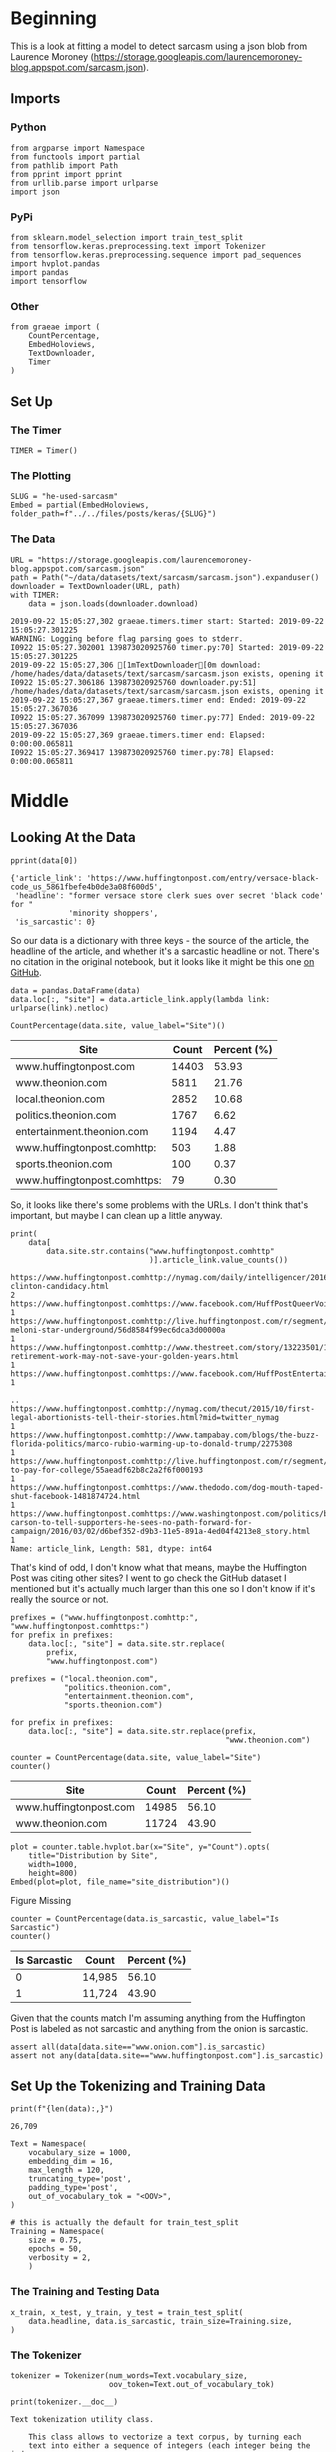 #+BEGIN_COMMENT
.. title: He Used Sarcasm
.. slug: he-used-sarcasm
.. date: 2019-09-21 19:01:16 UTC-07:00
.. tags: nlp
.. category:NLP 
.. link: 
.. description: A model to detect sarcasm
.. type: text

#+END_COMMENT
#+OPTIONS: ^:{}
#+TOC: headlines 3
* Beginning
  This is a look at fitting a model to detect sarcasm using a json blob from Laurence Moroney (https://storage.googleapis.com/laurencemoroney-blog.appspot.com/sarcasm.json). 
** Imports
*** Python
#+begin_src ipython :session kernel-17278-ssh.json :results none
from argparse import Namespace
from functools import partial
from pathlib import Path
from pprint import pprint
from urllib.parse import urlparse
import json
#+end_src
*** PyPi
#+begin_src ipython :session kernel-17278-ssh.json :results none
from sklearn.model_selection import train_test_split
from tensorflow.keras.preprocessing.text import Tokenizer
from tensorflow.keras.preprocessing.sequence import pad_sequences
import hvplot.pandas
import pandas
import tensorflow
#+end_src
*** Other
#+begin_src ipython :session kernel-17278-ssh.json :results none
from graeae import (
    CountPercentage,
    EmbedHoloviews,
    TextDownloader,
    Timer
)
#+end_src
** Set Up
*** The Timer
#+begin_src ipython :session kernel-17278-ssh.json :results none
TIMER = Timer()
#+end_src
*** The Plotting
#+begin_src ipython :session kernel-17278-ssh.json :results none
SLUG = "he-used-sarcasm"
Embed = partial(EmbedHoloviews, folder_path=f"../../files/posts/keras/{SLUG}")
#+end_src
*** The Data
#+begin_src ipython :session kernel-17278-ssh.json :results output :exports both
URL = "https://storage.googleapis.com/laurencemoroney-blog.appspot.com/sarcasm.json"
path = Path("~/data/datasets/text/sarcasm/sarcasm.json").expanduser()
downloader = TextDownloader(URL, path)
with TIMER:
    data = json.loads(downloader.download)
#+end_src

#+RESULTS:
: 2019-09-22 15:05:27,302 graeae.timers.timer start: Started: 2019-09-22 15:05:27.301225
: WARNING: Logging before flag parsing goes to stderr.
: I0922 15:05:27.302001 139873020925760 timer.py:70] Started: 2019-09-22 15:05:27.301225
: 2019-09-22 15:05:27,306 [1mTextDownloader[0m download: /home/hades/data/datasets/text/sarcasm/sarcasm.json exists, opening it
: I0922 15:05:27.306186 139873020925760 downloader.py:51] /home/hades/data/datasets/text/sarcasm/sarcasm.json exists, opening it
: 2019-09-22 15:05:27,367 graeae.timers.timer end: Ended: 2019-09-22 15:05:27.367036
: I0922 15:05:27.367099 139873020925760 timer.py:77] Ended: 2019-09-22 15:05:27.367036
: 2019-09-22 15:05:27,369 graeae.timers.timer end: Elapsed: 0:00:00.065811
: I0922 15:05:27.369417 139873020925760 timer.py:78] Elapsed: 0:00:00.065811

* Middle
** Looking At the Data
#+begin_src ipython :session kernel-17278-ssh.json :results output :exports both
pprint(data[0])
#+end_src

#+RESULTS:
: {'article_link': 'https://www.huffingtonpost.com/entry/versace-black-code_us_5861fbefe4b0de3a08f600d5',
:  'headline': "former versace store clerk sues over secret 'black code' for "
:              'minority shoppers',
:  'is_sarcastic': 0}

So our data is a dictionary with three keys - the source of the article, the headline of the article, and whether it's a sarcastic headline or not. There's no citation in the original notebook, but it looks like it might be this one [[https://github.com/rishabhmisra/News-Headlines-Dataset-For-Sarcasm-Detection][on GitHub]].

#+begin_src ipython :session kernel-17278-ssh.json :results none
data = pandas.DataFrame(data)
data.loc[:, "site"] = data.article_link.apply(lambda link: urlparse(link).netloc)
#+end_src

#+begin_src ipython :session kernel-17278-ssh.json :results output raw :exports both
CountPercentage(data.site, value_label="Site")()
#+end_src

#+RESULTS:
| Site                         | Count | Percent (%) |
|------------------------------+-------+-------------|
| www.huffingtonpost.com       | 14403 |       53.93 |
| www.theonion.com             |  5811 |       21.76 |
| local.theonion.com           |  2852 |       10.68 |
| politics.theonion.com        |  1767 |        6.62 |
| entertainment.theonion.com   |  1194 |        4.47 |
| www.huffingtonpost.comhttp:  |   503 |        1.88 |
| sports.theonion.com          |   100 |        0.37 |
| www.huffingtonpost.comhttps: |    79 |        0.30 |

So, it looks like there's some problems with the URLs. I don't think that's important, but maybe I can clean up a little anyway.

#+begin_src ipython :session kernel-17278-ssh.json :results output :exports both
print(
    data[
        data.site.str.contains("www.huffingtonpost.comhttp"
                               )].article_link.value_counts())
#+end_src

#+RESULTS:
#+begin_example
https://www.huffingtonpost.comhttp://nymag.com/daily/intelligencer/2016/05/hillary-clinton-candidacy.html                                                                                              2
https://www.huffingtonpost.comhttps://www.facebook.com/HuffPostQueerVoices/videos/1153919084666530/                                                                                                    1
https://www.huffingtonpost.comhttp://live.huffingtonpost.com/r/segment/chris-meloni-star-underground/56d8584f99ec6dca3d00000a                                                                          1
https://www.huffingtonpost.comhttp://www.thestreet.com/story/13223501/1/post-retirement-work-may-not-save-your-golden-years.html                                                                       1
https://www.huffingtonpost.comhttps://www.facebook.com/HuffPostEntertainment/                                                                                                                          1
                                                                                                                                                                                                      ..
https://www.huffingtonpost.comhttp://nymag.com/thecut/2015/10/first-legal-abortionists-tell-their-stories.html?mid=twitter_nymag                                                                       1
https://www.huffingtonpost.comhttp://www.tampabay.com/blogs/the-buzz-florida-politics/marco-rubio-warming-up-to-donald-trump/2275308                                                                   1
https://www.huffingtonpost.comhttp://live.huffingtonpost.com/r/segment/porn-to-pay-for-college/55aeadf62b8c2a2f6f000193                                                                                1
https://www.huffingtonpost.comhttps://www.thedodo.com/dog-mouth-taped-shut-facebook-1481874724.html                                                                                                    1
https://www.huffingtonpost.comhttps://www.washingtonpost.com/politics/ben-carson-to-tell-supporters-he-sees-no-path-forward-for-campaign/2016/03/02/d6bef352-d9b3-11e5-891a-4ed04f4213e8_story.html    1
Name: article_link, Length: 581, dtype: int64
#+end_example

That's kind of odd, I don't know what that means, maybe the Huffington Post was citing other sites? I went to go check the GitHub dataset I mentioned but it's actually much larger than this one so I don't know if it's really the source or not.

#+begin_src ipython :session kernel-17278-ssh.json :results none
prefixes = ("www.huffingtonpost.comhttp:", "www.huffingtonpost.comhttps:")
for prefix in prefixes:
    data.loc[:, "site"] = data.site.str.replace(
        prefix,
        "www.huffingtonpost.com")

prefixes = ("local.theonion.com",
            "politics.theonion.com",
            "entertainment.theonion.com",
            "sports.theonion.com")

for prefix in prefixes:
    data.loc[:, "site"] = data.site.str.replace(prefix,
                                                "www.theonion.com")
#+end_src

#+begin_src ipython :session kernel-17278-ssh.json :results output raw :exports both
counter = CountPercentage(data.site, value_label="Site")
counter()
#+end_src

#+RESULTS:
| Site                   | Count | Percent (%) |
|------------------------+-------+-------------|
| www.huffingtonpost.com | 14985 |       56.10 |
| www.theonion.com       | 11724 |       43.90 |

#+begin_src ipython :session kernel-17278-ssh.json :results output raw :exports both
plot = counter.table.hvplot.bar(x="Site", y="Count").opts(
    title="Distribution by Site",
    width=1000,
    height=800)
Embed(plot=plot, file_name="site_distribution")()
#+end_src

#+RESULTS:
#+begin_export html
<object type="text/html" data="site_distribution.html" style="width:100%" height=800>
  <p>Figure Missing</p>
</object>
#+end_export

#+begin_src ipython :session kernel-17278-ssh.json :results output raw :exports both
counter = CountPercentage(data.is_sarcastic, value_label="Is Sarcastic")
counter()
#+end_src

#+RESULTS:
| Is Sarcastic | Count  | Percent (%) |
|--------------+--------+-------------|
|            0 | 14,985 |       56.10 |
|            1 | 11,724 |       43.90 |

Given that the counts match I'm assuming anything from the Huffington Post is labeled as not sarcastic and anything from the onion is sarcastic.

#+begin_src ipython :session kernel-17278-ssh.json :results none
assert all(data[data.site=="www.onion.com"].is_sarcastic)
assert not any(data[data.site=="www.huffingtonpost.com"].is_sarcastic)
#+end_src

** Set Up the Tokenizing and Training Data
#+begin_src ipython :session kernel-17278-ssh.json :results output :exports both
print(f"{len(data):,}")
#+end_src

#+RESULTS:
: 26,709

#+begin_src ipython :session kernel-17278-ssh.json :results none
Text = Namespace(
    vocabulary_size = 1000,
    embedding_dim = 16,
    max_length = 120,
    truncating_type='post',
    padding_type='post',
    out_of_vocabulary_tok = "<OOV>",
)

# this is actually the default for train_test_split
Training = Namespace(
    size = 0.75,
    epochs = 50,
    verbosity = 2,
    )
#+end_src
*** The Training and Testing Data 
#+begin_src ipython :session kernel-17278-ssh.json :results none
x_train, x_test, y_train, y_test = train_test_split(
    data.headline, data.is_sarcastic, train_size=Training.size,
)
#+end_src
*** The Tokenizer

#+begin_src ipython :session kernel-17278-ssh.json :results none
tokenizer = Tokenizer(num_words=Text.vocabulary_size,
                      oov_token=Text.out_of_vocabulary_tok)
#+end_src

#+begin_src ipython :session kernel-17278-ssh.json :results output :exports both
print(tokenizer.__doc__)
#+end_src

#+RESULTS:
#+begin_example
Text tokenization utility class.

    This class allows to vectorize a text corpus, by turning each
    text into either a sequence of integers (each integer being the index
    of a token in a dictionary) or into a vector where the coefficient
    for each token could be binary, based on word count, based on tf-idf...

    # Arguments
        num_words: the maximum number of words to keep, based
            on word frequency. Only the most common `num_words-1` words will
            be kept.
        filters: a string where each element is a character that will be
            filtered from the texts. The default is all punctuation, plus
            tabs and line breaks, minus the `'` character.
        lower: boolean. Whether to convert the texts to lowercase.
        split: str. Separator for word splitting.
        char_level: if True, every character will be treated as a token.
        oov_token: if given, it will be added to word_index and used to
            replace out-of-vocabulary words during text_to_sequence calls

    By default, all punctuation is removed, turning the texts into
    space-separated sequences of words
    (words maybe include the `'` character). These sequences are then
    split into lists of tokens. They will then be indexed or vectorized.

    `0` is a reserved index that won't be assigned to any word.
#+end_example

Now that we have a tokenizer we can tokenize our training headlines.

#+begin_src ipython :session kernel-17278-ssh.json :results output :exports both
help(tokenizer.fit_on_texts)
#+end_src

#+RESULTS:
#+begin_example
Help on method fit_on_texts in module keras_preprocessing.text:

fit_on_texts(texts) method of keras_preprocessing.text.Tokenizer instance
    Updates internal vocabulary based on a list of texts.
    
    In the case where texts contains lists,
    we assume each entry of the lists to be a token.
    
    Required before using `texts_to_sequences` or `texts_to_matrix`.
    
    # Arguments
        texts: can be a list of strings,
            a generator of strings (for memory-efficiency),
            or a list of list of strings.

#+end_example

#+begin_src ipython :session kernel-17278-ssh.json :results none
tokenizer.fit_on_texts(x_train)
#+end_src

Now that we've fit the headlines we can get the word index, a dict mapping words to their index.
#+begin_src ipython :session kernel-17278-ssh.json :results none
word_index = tokenizer.word_index
#+end_src

Note that the tokenizer doesn't remove stop-words.

#+begin_src ipython :session kernel-17278-ssh.json :results output :exports both
print("the" in word_index)
#+end_src

#+RESULTS:
: True

Now we'll convert the training headlines to sequences of numbers.

#+begin_src ipython :session kernel-17278-ssh.json :results output :exports both
help(tokenizer.texts_to_sequences)
#+end_src

#+RESULTS:
#+begin_example
Help on method texts_to_sequences in module keras_preprocessing.text:

texts_to_sequences(texts) method of keras_preprocessing.text.Tokenizer instance
    Transforms each text in texts to a sequence of integers.
    
    Only top `num_words-1` most frequent words will be taken into account.
    Only words known by the tokenizer will be taken into account.
    
    # Arguments
        texts: A list of texts (strings).
    
    # Returns
        A list of sequences.

#+end_example

We're also going to have to pad them to make them the same length.

#+begin_src ipython :session kernel-17278-ssh.json :results output :exports both
help(pad_sequences)
#+end_src

#+RESULTS:
#+begin_example
Help on function pad_sequences in module keras_preprocessing.sequence:

pad_sequences(sequences, maxlen=None, dtype='int32', padding='pre', truncating='pre', value=0.0)
    Pads sequences to the same length.
    
    This function transforms a list of
    `num_samples` sequences (lists of integers)
    into a 2D Numpy array of shape `(num_samples, num_timesteps)`.
    `num_timesteps` is either the `maxlen` argument if provided,
    or the length of the longest sequence otherwise.
    
    Sequences that are shorter than `num_timesteps`
    are padded with `value` at the end.
    
    Sequences longer than `num_timesteps` are truncated
    so that they fit the desired length.
    The position where padding or truncation happens is determined by
    the arguments `padding` and `truncating`, respectively.
    
    Pre-padding is the default.
    
    # Arguments
        sequences: List of lists, where each element is a sequence.
        maxlen: Int, maximum length of all sequences.
        dtype: Type of the output sequences.
            To pad sequences with variable length strings, you can use `object`.
        padding: String, 'pre' or 'post':
            pad either before or after each sequence.
        truncating: String, 'pre' or 'post':
            remove values from sequences larger than
            `maxlen`, either at the beginning or at the end of the sequences.
        value: Float or String, padding value.
    
    # Returns
        x: Numpy array with shape `(len(sequences), maxlen)`
    
    # Raises
        ValueError: In case of invalid values for `truncating` or `padding`,
            or in case of invalid shape for a `sequences` entry.

#+end_example

#+begin_src ipython :session kernel-17278-ssh.json :results none
training_sequences = tokenizer.texts_to_sequences(x_train)
training_padded = pad_sequences(training_sequences, maxlen=Text.max_length, padding=Text.padding_type, truncating=Text.truncating_type)

testing_sequences = tokenizer.texts_to_sequences(x_test)
testing_padded = pad_sequences(testing_sequences, maxlen=Text.max_length, padding=Text.padding_type, truncating=Text.truncating_type)
#+end_src
** Build The Model
   We're going to use a convolutional neural network to try and classify our headlines as sarcastic or not-sarcastic.

*** It's a Sequence of Layers
#+begin_src ipython :session kernel-17278-ssh.json :results output :exports both
print(tensorflow.keras.Sequential.__doc__)
#+end_src

#+RESULTS:
#+begin_example
Linear stack of layers.

  Arguments:
      layers: list of layers to add to the model.

  Example:

  ```python
  # Optionally, the first layer can receive an `input_shape` argument:
  model = Sequential()
  model.add(Dense(32, input_shape=(500,)))
  # Afterwards, we do automatic shape inference:
  model.add(Dense(32))

  # This is identical to the following:
  model = Sequential()
  model.add(Dense(32, input_dim=500))

  # And to the following:
  model = Sequential()
  model.add(Dense(32, batch_input_shape=(None, 500)))

  # Note that you can also omit the `input_shape` argument:
  # In that case the model gets built the first time you call `fit` (or other
  # training and evaluation methods).
  model = Sequential()
  model.add(Dense(32))
  model.add(Dense(32))
  model.compile(optimizer=optimizer, loss=loss)
  # This builds the model for the first time:
  model.fit(x, y, batch_size=32, epochs=10)

  # Note that when using this delayed-build pattern (no input shape specified),
  # the model doesn't have any weights until the first call
  # to a training/evaluation method (since it isn't yet built):
  model = Sequential()
  model.add(Dense(32))
  model.add(Dense(32))
  model.weights  # returns []

  # Whereas if you specify the input shape, the model gets built continuously
  # as you are adding layers:
  model = Sequential()
  model.add(Dense(32, input_shape=(500,)))
  model.add(Dense(32))
  model.weights  # returns list of length 4

  # When using the delayed-build pattern (no input shape specified), you can
  # choose to manually build your model by calling `build(batch_input_shape)`:
  model = Sequential()
  model.add(Dense(32))
  model.add(Dense(32))
  model.build((None, 500))
  model.weights  # returns list of length 4
  ```
  
#+end_example

*** Start With An Embedding Layer
#+begin_src ipython :session kernel-17278-ssh.json :results output :exports both
print(tensorflow.keras.layers.Embedding.__doc__)
#+end_src

#+RESULTS:
#+begin_example
Turns positive integers (indexes) into dense vectors of fixed size.

  e.g. `[[4], [20]] -> [[0.25, 0.1], [0.6, -0.2]]`

  This layer can only be used as the first layer in a model.

  Example:

  ```python
  model = Sequential()
  model.add(Embedding(1000, 64, input_length=10))
  # the model will take as input an integer matrix of size (batch,
  # input_length).
  # the largest integer (i.e. word index) in the input should be no larger
  # than 999 (vocabulary size).
  # now model.output_shape == (None, 10, 64), where None is the batch
  # dimension.

  input_array = np.random.randint(1000, size=(32, 10))

  model.compile('rmsprop', 'mse')
  output_array = model.predict(input_array)
  assert output_array.shape == (32, 10, 64)
  ```

  Arguments:
    input_dim: int > 0. Size of the vocabulary,
      i.e. maximum integer index + 1.
    output_dim: int >= 0. Dimension of the dense embedding.
    embeddings_initializer: Initializer for the `embeddings` matrix.
    embeddings_regularizer: Regularizer function applied to
      the `embeddings` matrix.
    embeddings_constraint: Constraint function applied to
      the `embeddings` matrix.
    mask_zero: Whether or not the input value 0 is a special "padding"
      value that should be masked out.
      This is useful when using recurrent layers
      which may take variable length input.
      If this is `True` then all subsequent layers
      in the model need to support masking or an exception will be raised.
      If mask_zero is set to True, as a consequence, index 0 cannot be
      used in the vocabulary (input_dim should equal size of
      vocabulary + 1).
    input_length: Length of input sequences, when it is constant.
      This argument is required if you are going to connect
      `Flatten` then `Dense` layers upstream
      (without it, the shape of the dense outputs cannot be computed).

  Input shape:
    2D tensor with shape: `(batch_size, input_length)`.

  Output shape:
    3D tensor with shape: `(batch_size, input_length, output_dim)`.
  
#+end_example

*** The Convolutional Layer
#+begin_src ipython :session kernel-17278-ssh.json :results output :exports both
print(tensorflow.keras.layers.Conv1D.__doc__)
#+end_src

#+RESULTS:
#+begin_example
1D convolution layer (e.g. temporal convolution).

  This layer creates a convolution kernel that is convolved
  with the layer input over a single spatial (or temporal) dimension
  to produce a tensor of outputs.
  If `use_bias` is True, a bias vector is created and added to the outputs.
  Finally, if `activation` is not `None`,
  it is applied to the outputs as well.

  When using this layer as the first layer in a model,
  provide an `input_shape` argument
  (tuple of integers or `None`, e.g.
  `(10, 128)` for sequences of 10 vectors of 128-dimensional vectors,
  or `(None, 128)` for variable-length sequences of 128-dimensional vectors.

  Arguments:
    filters: Integer, the dimensionality of the output space
      (i.e. the number of output filters in the convolution).
    kernel_size: An integer or tuple/list of a single integer,
      specifying the length of the 1D convolution window.
    strides: An integer or tuple/list of a single integer,
      specifying the stride length of the convolution.
      Specifying any stride value != 1 is incompatible with specifying
      any `dilation_rate` value != 1.
    padding: One of `"valid"`, `"causal"` or `"same"` (case-insensitive).
      `"causal"` results in causal (dilated) convolutions, e.g. output[t]
      does not depend on input[t+1:]. Useful when modeling temporal data
      where the model should not violate the temporal order.
      See [WaveNet: A Generative Model for Raw Audio, section
        2.1](https://arxiv.org/abs/1609.03499).
    data_format: A string,
      one of `channels_last` (default) or `channels_first`.
    dilation_rate: an integer or tuple/list of a single integer, specifying
      the dilation rate to use for dilated convolution.
      Currently, specifying any `dilation_rate` value != 1 is
      incompatible with specifying any `strides` value != 1.
    activation: Activation function to use.
      If you don't specify anything, no activation is applied
      (ie. "linear" activation: `a(x) = x`).
    use_bias: Boolean, whether the layer uses a bias vector.
    kernel_initializer: Initializer for the `kernel` weights matrix.
    bias_initializer: Initializer for the bias vector.
    kernel_regularizer: Regularizer function applied to
      the `kernel` weights matrix.
    bias_regularizer: Regularizer function applied to the bias vector.
    activity_regularizer: Regularizer function applied to
      the output of the layer (its "activation")..
    kernel_constraint: Constraint function applied to the kernel matrix.
    bias_constraint: Constraint function applied to the bias vector.

  Examples:
    ```python
    # Small convolutional model for 128-length vectors with 6 timesteps
    # model.input_shape == (None, 6, 128)
    
    model = Sequential()
    model.add(Conv1D(32, 3, 
              activation='relu', 
              input_shape=(6, 128)))
    
    # now: model.output_shape == (None, 4, 32)
    ```

  Input shape:
    3D tensor with shape: `(batch_size, steps, input_dim)`

  Output shape:
    3D tensor with shape: `(batch_size, new_steps, filters)`
      `steps` value might have changed due to padding or strides.
  
#+end_example

*** A Pooling Layer
#+begin_src ipython :session kernel-17278-ssh.json :results output :exports both
print(tensorflow.keras.layers.GlobalMaxPooling1D.__doc__)
#+end_src

#+RESULTS:
#+begin_example
Global max pooling operation for temporal data.

  Arguments:
    data_format: A string,
      one of `channels_last` (default) or `channels_first`.
      The ordering of the dimensions in the inputs.
      `channels_last` corresponds to inputs with shape
      `(batch, steps, features)` while `channels_first`
      corresponds to inputs with shape
      `(batch, features, steps)`.

  Input shape:
    - If `data_format='channels_last'`:
      3D tensor with shape:
      `(batch_size, steps, features)`
    - If `data_format='channels_first'`:
      3D tensor with shape:
      `(batch_size, features, steps)`

  Output shape:
    2D tensor with shape `(batch_size, features)`.
  
#+end_example

*** The Fully-Connected Layers
    Finally our output layers.
#+begin_src ipython :session kernel-17278-ssh.json :results output :exports both
print(tensorflow.keras.layers.Dense.__doc__)
#+end_src

#+RESULTS:
#+begin_example
Just your regular densely-connected NN layer.

  `Dense` implements the operation:
  `output = activation(dot(input, kernel) + bias)`
  where `activation` is the element-wise activation function
  passed as the `activation` argument, `kernel` is a weights matrix
  created by the layer, and `bias` is a bias vector created by the layer
  (only applicable if `use_bias` is `True`).

  Note: If the input to the layer has a rank greater than 2, then
  it is flattened prior to the initial dot product with `kernel`.

  Example:

  ```python
  # as first layer in a sequential model:
  model = Sequential()
  model.add(Dense(32, input_shape=(16,)))
  # now the model will take as input arrays of shape (*, 16)
  # and output arrays of shape (*, 32)

  # after the first layer, you don't need to specify
  # the size of the input anymore:
  model.add(Dense(32))
  ```

  Arguments:
    units: Positive integer, dimensionality of the output space.
    activation: Activation function to use.
      If you don't specify anything, no activation is applied
      (ie. "linear" activation: `a(x) = x`).
    use_bias: Boolean, whether the layer uses a bias vector.
    kernel_initializer: Initializer for the `kernel` weights matrix.
    bias_initializer: Initializer for the bias vector.
    kernel_regularizer: Regularizer function applied to
      the `kernel` weights matrix.
    bias_regularizer: Regularizer function applied to the bias vector.
    activity_regularizer: Regularizer function applied to
      the output of the layer (its "activation")..
    kernel_constraint: Constraint function applied to
      the `kernel` weights matrix.
    bias_constraint: Constraint function applied to the bias vector.

  Input shape:
    N-D tensor with shape: `(batch_size, ..., input_dim)`.
    The most common situation would be
    a 2D input with shape `(batch_size, input_dim)`.

  Output shape:
    N-D tensor with shape: `(batch_size, ..., units)`.
    For instance, for a 2D input with shape `(batch_size, input_dim)`,
    the output would have shape `(batch_size, units)`.
  
#+end_example

*** Build It
    I originally added the layers using the =model.add= method, but then when I tried to train it the output said the layers didn't have gradients and it never improved... mysterious.
#+begin_src ipython :session kernel-17278-ssh.json :results none
model = tensorflow.keras.Sequential([
    tensorflow.keras.layers.Embedding(
        input_dim=Text.vocabulary_size,
        output_dim=Text.embedding_dim,
        input_length=Text.max_length),
    tensorflow.keras.layers.Conv1D(filters=128,
                                   kernel_size=5,
                                   activation='relu'),
    tensorflow.keras.layers.GlobalMaxPooling1D(),
    tensorflow.keras.layers.Dense(24, activation='relu'),
    tensorflow.keras.layers.Dense(1, activation='sigmoid')
])
#+end_src

*** Compile It
#+begin_src ipython :session kernel-17278-ssh.json :results output :exports both
print(model.compile.__doc__)
#+end_src

#+RESULTS:
#+begin_example
Configures the model for training.

    Arguments:
        optimizer: String (name of optimizer) or optimizer instance.
            See `tf.keras.optimizers`.
        loss: String (name of objective function), objective function or
            `tf.losses.Loss` instance. See `tf.losses`. If the model has
            multiple outputs, you can use a different loss on each output by
            passing a dictionary or a list of losses. The loss value that will
            be minimized by the model will then be the sum of all individual
            losses.
        metrics: List of metrics to be evaluated by the model during training
            and testing. Typically you will use `metrics=['accuracy']`.
            To specify different metrics for different outputs of a
            multi-output model, you could also pass a dictionary, such as
            `metrics={'output_a': 'accuracy', 'output_b': ['accuracy', 'mse']}`.
            You can also pass a list (len = len(outputs)) of lists of metrics
            such as `metrics=[['accuracy'], ['accuracy', 'mse']]` or
            `metrics=['accuracy', ['accuracy', 'mse']]`.
        loss_weights: Optional list or dictionary specifying scalar
            coefficients (Python floats) to weight the loss contributions
            of different model outputs.
            The loss value that will be minimized by the model
            will then be the *weighted sum* of all individual losses,
            weighted by the `loss_weights` coefficients.
            If a list, it is expected to have a 1:1 mapping
            to the model's outputs. If a tensor, it is expected to map
            output names (strings) to scalar coefficients.
        sample_weight_mode: If you need to do timestep-wise
            sample weighting (2D weights), set this to `"temporal"`.
            `None` defaults to sample-wise weights (1D).
            If the model has multiple outputs, you can use a different
            `sample_weight_mode` on each output by passing a
            dictionary or a list of modes.
        weighted_metrics: List of metrics to be evaluated and weighted
            by sample_weight or class_weight during training and testing.
        target_tensors: By default, Keras will create placeholders for the
            model's target, which will be fed with the target data during
            training. If instead you would like to use your own
            target tensors (in turn, Keras will not expect external
            Numpy data for these targets at training time), you
            can specify them via the `target_tensors` argument. It can be
            a single tensor (for a single-output model), a list of tensors,
            or a dict mapping output names to target tensors.
        distribute: NOT SUPPORTED IN TF 2.0, please create and compile the
            model under distribution strategy scope instead of passing it to
            compile.
        ,**kwargs: Any additional arguments.

    Raises:
        ValueError: In case of invalid arguments for
            `optimizer`, `loss`, `metrics` or `sample_weight_mode`.
    
#+end_example

#+begin_src ipython :session kernel-17278-ssh.json :results output :exports both
model.compile(loss='binary_crossentropy', optimizer='adam', metrics=['accuracy'])
print(model.summary())
#+end_src

#+RESULTS:
#+begin_example
Model: "sequential_1"
_________________________________________________________________
Layer (type)                 Output Shape              Param #   
=================================================================
embedding_2 (Embedding)      (None, 120, 16)           16000     
_________________________________________________________________
conv1d_1 (Conv1D)            (None, 116, 128)          10368     
_________________________________________________________________
global_max_pooling1d_2 (Glob (None, 128)               0         
_________________________________________________________________
dense_4 (Dense)              (None, 24)                3096      
_________________________________________________________________
dense_5 (Dense)              (None, 1)                 25        
=================================================================
Total params: 29,489
Trainable params: 29,489
Non-trainable params: 0
_________________________________________________________________
None
#+end_example
** Train It
#+begin_src ipython :session kernel-17278-ssh.json :results output :exports both
with TIMER:
    history = model.fit(training_padded,
                        y_train.values,
                        epochs=Training.epochs,
                        validation_data=(testing_padded, y_test.values),
                        verbose=Training.verbosity)
#+end_src

#+RESULTS:
#+begin_example
2019-09-22 16:30:20,369 graeae.timers.timer start: Started: 2019-09-22 16:30:20.369886
I0922 16:30:20.369913 139873020925760 timer.py:70] Started: 2019-09-22 16:30:20.369886
Train on 20031 samples, validate on 6678 samples
Epoch 1/50
20031/20031 - 5s - loss: 0.4741 - accuracy: 0.7623 - val_loss: 0.4033 - val_accuracy: 0.8146
Epoch 2/50
20031/20031 - 4s - loss: 0.3663 - accuracy: 0.8366 - val_loss: 0.3980 - val_accuracy: 0.8196
Epoch 3/50
20031/20031 - 4s - loss: 0.3306 - accuracy: 0.8554 - val_loss: 0.3909 - val_accuracy: 0.8240
Epoch 4/50
20031/20031 - 4s - loss: 0.2990 - accuracy: 0.8721 - val_loss: 0.4148 - val_accuracy: 0.8179
Epoch 5/50
20031/20031 - 4s - loss: 0.2697 - accuracy: 0.8867 - val_loss: 0.4050 - val_accuracy: 0.8282
Epoch 6/50
20031/20031 - 4s - loss: 0.2406 - accuracy: 0.9003 - val_loss: 0.4291 - val_accuracy: 0.8212
Epoch 7/50
20031/20031 - 4s - loss: 0.2080 - accuracy: 0.9165 - val_loss: 0.4650 - val_accuracy: 0.8181
Epoch 8/50
20031/20031 - 4s - loss: 0.1824 - accuracy: 0.9272 - val_loss: 0.5053 - val_accuracy: 0.8130
Epoch 9/50
20031/20031 - 4s - loss: 0.1559 - accuracy: 0.9393 - val_loss: 0.5389 - val_accuracy: 0.8065
Epoch 10/50
20031/20031 - 4s - loss: 0.1325 - accuracy: 0.9498 - val_loss: 0.6213 - val_accuracy: 0.8044
Epoch 11/50
20031/20031 - 4s - loss: 0.1104 - accuracy: 0.9599 - val_loss: 0.6902 - val_accuracy: 0.8034
Epoch 12/50
20031/20031 - 4s - loss: 0.0966 - accuracy: 0.9646 - val_loss: 0.7437 - val_accuracy: 0.8035
Epoch 13/50
20031/20031 - 4s - loss: 0.0848 - accuracy: 0.9689 - val_loss: 0.8285 - val_accuracy: 0.7954
Epoch 14/50
20031/20031 - 4s - loss: 0.0693 - accuracy: 0.9753 - val_loss: 0.9121 - val_accuracy: 0.7934
Epoch 15/50
20031/20031 - 4s - loss: 0.0608 - accuracy: 0.9777 - val_loss: 1.0783 - val_accuracy: 0.7931
Epoch 16/50
20031/20031 - 4s - loss: 0.0529 - accuracy: 0.9810 - val_loss: 1.0620 - val_accuracy: 0.7889
Epoch 17/50
20031/20031 - 4s - loss: 0.0506 - accuracy: 0.9819 - val_loss: 1.2497 - val_accuracy: 0.7889
Epoch 18/50
20031/20031 - 4s - loss: 0.0471 - accuracy: 0.9821 - val_loss: 1.2518 - val_accuracy: 0.7963
Epoch 19/50
20031/20031 - 4s - loss: 0.0457 - accuracy: 0.9819 - val_loss: 1.3492 - val_accuracy: 0.7917
Epoch 20/50
20031/20031 - 4s - loss: 0.0392 - accuracy: 0.9851 - val_loss: 1.3702 - val_accuracy: 0.7948
Epoch 21/50
20031/20031 - 4s - loss: 0.0357 - accuracy: 0.9860 - val_loss: 1.4300 - val_accuracy: 0.7948
Epoch 22/50
20031/20031 - 4s - loss: 0.0341 - accuracy: 0.9864 - val_loss: 1.5654 - val_accuracy: 0.7889
Epoch 23/50
20031/20031 - 4s - loss: 0.0360 - accuracy: 0.9860 - val_loss: 1.5615 - val_accuracy: 0.7951
Epoch 24/50
20031/20031 - 4s - loss: 0.0307 - accuracy: 0.9872 - val_loss: 1.6964 - val_accuracy: 0.7953
Epoch 25/50
20031/20031 - 4s - loss: 0.0283 - accuracy: 0.9893 - val_loss: 1.6917 - val_accuracy: 0.7920
Epoch 26/50
20031/20031 - 4s - loss: 0.0365 - accuracy: 0.9850 - val_loss: 1.6935 - val_accuracy: 0.7944
Epoch 27/50
20031/20031 - 4s - loss: 0.0342 - accuracy: 0.9851 - val_loss: 1.7912 - val_accuracy: 0.7853
Epoch 28/50
20031/20031 - 4s - loss: 0.0301 - accuracy: 0.9879 - val_loss: 1.8194 - val_accuracy: 0.7887
Epoch 29/50
20031/20031 - 4s - loss: 0.0254 - accuracy: 0.9887 - val_loss: 1.9231 - val_accuracy: 0.7922
Epoch 30/50
20031/20031 - 4s - loss: 0.0216 - accuracy: 0.9910 - val_loss: 1.9480 - val_accuracy: 0.7914
Epoch 31/50
20031/20031 - 4s - loss: 0.0243 - accuracy: 0.9895 - val_loss: 1.9487 - val_accuracy: 0.7847
Epoch 32/50
20031/20031 - 4s - loss: 0.0241 - accuracy: 0.9891 - val_loss: 2.0333 - val_accuracy: 0.7893
Epoch 33/50
20031/20031 - 4s - loss: 0.0334 - accuracy: 0.9863 - val_loss: 1.9498 - val_accuracy: 0.7937
Epoch 34/50
20031/20031 - 4s - loss: 0.0318 - accuracy: 0.9873 - val_loss: 2.0181 - val_accuracy: 0.7942
Epoch 35/50
20031/20031 - 4s - loss: 0.0273 - accuracy: 0.9882 - val_loss: 2.0254 - val_accuracy: 0.7913
Epoch 36/50
20031/20031 - 4s - loss: 0.0236 - accuracy: 0.9897 - val_loss: 2.1159 - val_accuracy: 0.7937
Epoch 37/50
20031/20031 - 4s - loss: 0.0204 - accuracy: 0.9905 - val_loss: 2.1018 - val_accuracy: 0.7950
Epoch 38/50
20031/20031 - 4s - loss: 0.0187 - accuracy: 0.9916 - val_loss: 2.1939 - val_accuracy: 0.7947
Epoch 39/50
20031/20031 - 4s - loss: 0.0253 - accuracy: 0.9888 - val_loss: 2.2090 - val_accuracy: 0.7920
Epoch 40/50
20031/20031 - 4s - loss: 0.0270 - accuracy: 0.9889 - val_loss: 2.2737 - val_accuracy: 0.7862
Epoch 41/50
20031/20031 - 4s - loss: 0.0234 - accuracy: 0.9893 - val_loss: 2.2559 - val_accuracy: 0.7926
Epoch 42/50
20031/20031 - 4s - loss: 0.0223 - accuracy: 0.9902 - val_loss: 2.3223 - val_accuracy: 0.7884
Epoch 43/50
20031/20031 - 4s - loss: 0.0251 - accuracy: 0.9897 - val_loss: 2.2547 - val_accuracy: 0.7863
Epoch 44/50
20031/20031 - 4s - loss: 0.0209 - accuracy: 0.9900 - val_loss: 2.3917 - val_accuracy: 0.7823
Epoch 45/50
20031/20031 - 4s - loss: 0.0245 - accuracy: 0.9889 - val_loss: 2.4222 - val_accuracy: 0.7881
Epoch 46/50
20031/20031 - 4s - loss: 0.0215 - accuracy: 0.9901 - val_loss: 2.4135 - val_accuracy: 0.7869
Epoch 47/50
20031/20031 - 4s - loss: 0.0229 - accuracy: 0.9896 - val_loss: 2.3287 - val_accuracy: 0.7823
Epoch 48/50
20031/20031 - 4s - loss: 0.0191 - accuracy: 0.9918 - val_loss: 2.4639 - val_accuracy: 0.7845
Epoch 49/50
20031/20031 - 4s - loss: 0.0183 - accuracy: 0.9911 - val_loss: 2.6068 - val_accuracy: 0.7811
Epoch 50/50
20031/20031 - 4s - loss: 0.0229 - accuracy: 0.9897 - val_loss: 2.5152 - val_accuracy: 0.7928
2019-09-22 16:33:41,089 graeae.timers.timer end: Ended: 2019-09-22 16:33:41.089405
I0922 16:33:41.089459 139873020925760 timer.py:77] Ended: 2019-09-22 16:33:41.089405
2019-09-22 16:33:41,091 graeae.timers.timer end: Elapsed: 0:03:20.719519
I0922 16:33:41.091247 139873020925760 timer.py:78] Elapsed: 0:03:20.719519
#+end_example

Once again it looks like the model is overfitting.

** Plot the Performance
#+begin_src ipython :session kernel-17278-ssh.json :results output raw :exports both
performance = pandas.DataFrame(history.history)
plot = performance.hvplot().opts(title="CNN Sarcasm Training Performance",
                                 width=1000,
                                 height=800)
Embed(plot=plot, file_name="cnn_training")()
#+end_src

#+RESULTS:
#+begin_export html
<object type="text/html" data="cnn_training.html" style="width:100%" height=800>
  <p>Figure Missing</p>
</object>
#+end_export

* End
